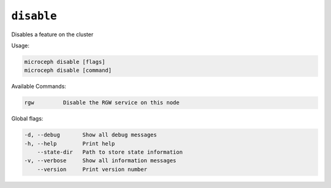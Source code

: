 ===========
``disable``
===========

Disables a feature on the cluster

Usage:

.. code-block:: none

   microceph disable [flags]
   microceph disable [command]

Available Commands:

.. code-block:: none

   rgw         Disable the RGW service on this node

Global flags:

.. code-block:: none

   -d, --debug       Show all debug messages
   -h, --help        Print help
       --state-dir   Path to store state information
   -v, --verbose     Show all information messages
       --version     Print version number

